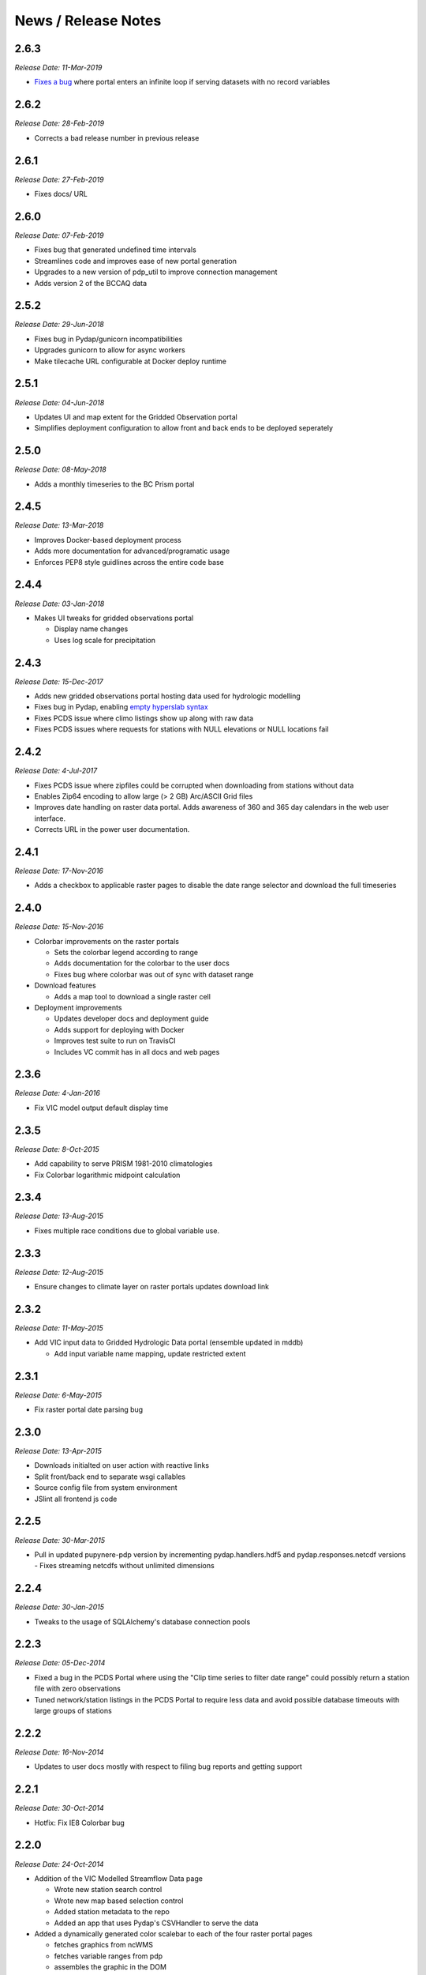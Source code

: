 News / Release Notes
====================
2.6.3
-----

*Release Date: 11-Mar-2019*

* `Fixes`_  `a bug`_ where portal enters an infinite loop if serving
  datasets with no record variables

.. _Fixes: https://github.com/pacificclimate/pydap.responses.netcdf/pull/5
.. _a bug: https://github.com/pacificclimate/pydap.responses.netcdf/issues/4

2.6.2
-----

*Release Date: 28-Feb-2019*

* Corrects a bad release number in previous release

2.6.1
-----

*Release Date: 27-Feb-2019*

* Fixes docs/ URL

2.6.0
-----

*Release Date: 07-Feb-2019*

* Fixes bug that generated undefined time intervals
* Streamlines code and improves ease of new portal generation
* Upgrades to a new version of pdp_util to improve connection management
* Adds version 2 of the BCCAQ data

2.5.2
-----

*Release Date: 29-Jun-2018*

* Fixes bug in Pydap/gunicorn incompatibilities
* Upgrades gunicorn to allow for async workers
* Make tilecache URL configurable at Docker deploy runtime

2.5.1
-----

*Release Date: 04-Jun-2018*

* Updates UI and map extent for the Gridded Observation portal
* Simplifies deployment configuration to allow front and back ends to be deployed seperately

2.5.0
-----

*Release Date: 08-May-2018*

* Adds a monthly timeseries to the BC Prism portal

2.4.5
-----

*Release Date: 13-Mar-2018*

* Improves Docker-based deployment process
* Adds more documentation for advanced/programatic usage
* Enforces PEP8 style guidlines across the entire code base

2.4.4
-----

*Release Date: 03-Jan-2018*

* Makes UI tweaks for gridded observations portal

  * Display name changes
  * Uses log scale for precipitation

2.4.3
-----

*Release Date: 15-Dec-2017*

* Adds new gridded observations portal hosting data used for
  hydrologic modelling
* Fixes bug in Pydap, enabling `empty hyperslab syntax`_
* Fixes PCDS issue where climo listings show up along with raw data
* Fixes PCDS issues where requests for stations with NULL elevations
  or NULL locations fail

.. _empty hyperslab syntax: http://docs.opendap.org/index.php/DAP4:_Specification_Volume_1#Array_Subsetting_in_Index_Space

2.4.2
-----

*Release Date: 4-Jul-2017*

* Fixes PCDS issue where zipfiles could be corrupted when downloading
  from stations without data
* Enables Zip64 encoding to allow large (> 2 GB) Arc/ASCII Grid files
* Improves date handling on raster data portal. Adds awareness of 360
  and 365 day calendars in the web user interface.
* Corrects URL in the power user documentation.

2.4.1
-----

*Release Date: 17-Nov-2016*

* Adds a checkbox to applicable raster pages to disable the date range
  selector and download the full timeseries

2.4.0
-----

*Release Date: 15-Nov-2016*

* Colorbar improvements on the raster portals

  * Sets the colorbar legend according to range
  * Adds documentation for the colorbar to the user docs
  * Fixes bug where colorbar was out of sync with dataset range

* Download features

  * Adds a map tool to download a single raster cell

* Deployment improvements

  * Updates developer docs and deployment guide
  * Adds support for deploying with Docker
  * Improves test suite to run on TravisCI
  * Includes VC commit has in all docs and web pages

2.3.6
-----

*Release Date: 4-Jan-2016*

* Fix VIC model output default display time

2.3.5
-----

*Release Date: 8-Oct-2015*

* Add capability to serve PRISM 1981-2010 climatologies
* Fix Colorbar logarithmic midpoint calculation

2.3.4
-----

*Release Date: 13-Aug-2015*

* Fixes multiple race conditions due to global variable use.

2.3.3
-----

*Release Date: 12-Aug-2015*

* Ensure changes to climate layer on raster portals updates download link

2.3.2
-----

*Release Date: 11-May-2015*

* Add VIC input data to Gridded Hydrologic Data portal (ensemble updated in mddb)

  * Add input variable name mapping, update restricted extent

2.3.1
-----

*Release Date: 6-May-2015*

* Fix raster portal date parsing bug

2.3.0
-----

*Release Date: 13-Apr-2015*

* Downloads initialted on user action with reactive links
* Split front/back end to separate wsgi callables
* Source config file from system environment
* JSlint all frontend js code


2.2.5
-----

*Release Date: 30-Mar-2015*

* Pull in updated pupynere-pdp version by incrementing pydap.handlers.hdf5 and pydap.responses.netcdf versions - Fixes streaming netcdfs without unlimited dimensions

2.2.4
-----

*Release Date: 30-Jan-2015*

* Tweaks to the usage of SQLAlchemy's database connection pools

2.2.3
-----

*Release Date: 05-Dec-2014*

* Fixed a bug in the PCDS Portal where using the "Clip time series to filter date range" could possibly return a station file with zero observations
* Tuned network/station listings in the PCDS Portal to require less data and avoid possible database timeouts with large groups of stations

2.2.2
-----

*Release Date: 16-Nov-2014*

* Updates to user docs mostly with respect to filing bug reports and getting support

2.2.1
-----

*Release Date: 30-Oct-2014*

* Hotfix: Fix IE8 Colorbar bug

2.2.0
-----

*Release Date: 24-Oct-2014*

* Addition of the VIC Modelled Streamflow Data page

  * Wrote new station search control
  * Wrote new map based selection control
  * Added station metadata to the repo
  * Added an app that uses Pydap's CSVHandler to serve the data

* Added a dynamically generated color scalebar to each of the four raster portal pages

  * fetches graphics from ncWMS
  * fetches variable ranges from pdp
  * assembles the graphic in the DOM

* Better error handling

  * Wrote error notification pages that are more than just text
  * Ensured full logging of all exceptions

* Updates to the available OpenID providers

* Added full variable names on the BC PRISM page

2.1.5
-----

*Release Date: 21-Oct-2014*

* Hotfix: Bump dependency versions

  * Bump pydap.responses.netcdf to version 0.5 - Fixes failure case where dates < 1900
  * Bump pydap.handlers.sql to version 0.9 - Fixes check for empty results during type peeking

2.1.4
-----

*Release Date: 21-Oct-2014*

* Hotfix: Bump pdp_util version, fixes xls "Bad request" respose

2.1.3
-----

*Release Date: 25-Sept-2014*

* Hotfix: Remove MyOpenID as an openid endpoint

  * Remove from auth popup
  * Bump pdp_util version to 2.1

2.1.2
-----

* Hotfix: patch around broken inline authentication with pcds portal

2.1.1
-----

* Hotfix: update yahoo openid endpoint url

2.1.0
-----

*Release date: 24-Jul-2014*

* Addition of the VIC Hydrologic Model Output Portal
* Addition of the BCCAQ Downscaling Extremes (ClimDEX) Portal

  * Timeseries on map click feature (available in ClimDEX portal)

* New output formats available for some portals

  * Arc GIS/ASCII Grid file (available in all coverage portals)
  * Excel 2010 (XLSX) (available in PCDS portal)

* Mods to the HDF5 handler to make it more robust

  * Added the ability to slice a sliced proxy object (for use in slicing multiple times and then iterating over the result)
  * Fixed errors on iteration and dimension retreival for variables of rank 1
  * Fixed bug for multiple iterators couldn't access the same HDF5Data object
  * Fixed bug in Pydap that caused redundant and incorrect last-modified timestamps on data from hdf5 files

* Bugfix in SQL handler (used by the PCDS portal) which caused the NetCDF response to fail for a subset of stations (stations where NULL is the first value in the timeseries for any variable)
* Included more documentation describing the raster data formats

2.0.2
-----

*Release date: 21-May-2014*

* Maintenance on neglected PCDS station listing pages
* pydap.handlers.pcic

  * Fixed bug in PCDS path handler that didn't match hyphen in the network name (e.g. FLNRO-WMB)
  * Added a context manager to all database connections so that they always get cleaned up

* Inclusion of renamed Google Analytics module to avoid package namespace collisions
* Other minor code cleanup

2.0.1
-----

*Release date: 18-Mar-2014*

* First bugfix release of the PCIC Data Portal
